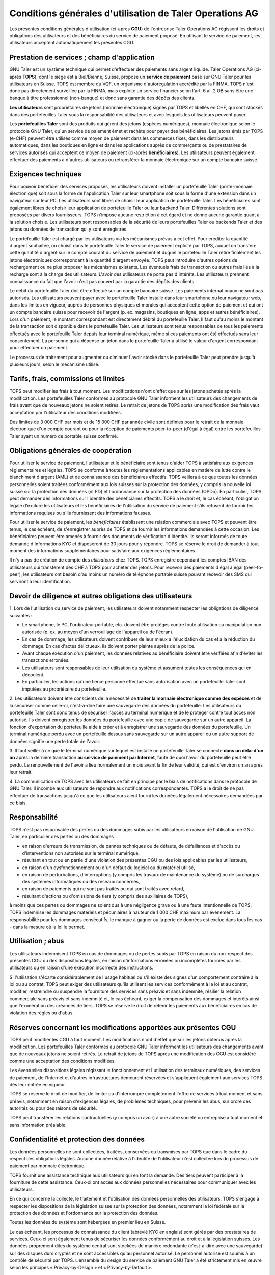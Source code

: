﻿Conditions générales d'utilisation de Taler Operations AG
==========================================================

Les présentes conditions générales d'utilisation (ci-après **CGU**) de l'entreprise Taler Operations AG régissent les
droits et obligations des utilisateurs et des bénéficiaires du service de paiement proposé. En utilisant le service de
paiement, les utilisateurs acceptent automatiquement les présentes CGU.


Prestation de services ; champ d'application
-----------------------------------------------------------------------

GNU Taler est un système technique qui permet d'effectuer des paiements sans argent liquide. Taler Operations AG
(ci-après **TOPS**), dont le siège est à Biel/Bienne, Suisse, propose un **service de paiement** basé sur GNU Taler
pour les utilisateurs en Suisse. TOPS est membre du VQF, un organisme d'autorégulation accrédité par la FINMA. TOPS
n'est donc pas directement surveillée par la FINMA, mais exploite un service financier selon l'art. 6 al. 2 OB sans être
une banque à titre professionnel (non-banque) et donc sans garantie des dépôts des clients.

**Les utilisateurs** sont propriétaires de jetons (monnaie électronique) signés par TOPS et libellés en CHF, qui sont
stockés dans des portefeuilles Taler sous la responsabilité des utilisateurs et avec lesquels les utilisateurs peuvent
payer.

Les **portefeuilles Taler** sont des produits qui gèrent des jetons (espèces numériques), monnaie électronique selon
le protocole GNU Taler, qu'un service de paiement émet et rachète pour payer des bénéficiaires. Les jetons émis par TOPS
(e-CHF) peuvent être utilisés comme moyen de paiement dans les commerces fixes, dans les distributeurs automatiques,
dans les boutiques en ligne et dans les applications auprès de commerçants ou de prestataires de services autorisés qui
acceptent ce moyen de paiement (ci-après **bénéficiaires**). Les utilisateurs peuvent également effectuer des paiements
à d'autres utilisateurs ou retransférer la monnaie électronique sur un compte bancaire suisse.


Exigences techniques
-----------------------------------

Pour pouvoir bénéficier des services proposés, les utilisateurs doivent installer un portefeuille Taler (porte-monnaie
électronique) soit sous la forme de l'application Taler sur leur smartphone soit sous la forme d'une extension dans un 
navigateur sur leur PC. Les utilisateurs sont libres de choisir leur application de portefeuille Taler. Les bénéficiaires 
sont également libres de choisir leur application de portefeuille Taler ou leur backend Taler. Différentes solutions sont 
proposées par divers fournisseurs. TOPS n'impose aucune restriction à cet égard et ne donne aucune garantie quant à 
la solution choisie. Les utilisateurs sont responsables de la sécurité de leurs portefeuilles Taler ou backends Taler et 
des jetons ou données de transaction qui y sont enregistrés.

Le portefeuille Taler est chargé par les utilisateurs via les mécanismes prévus à cet effet. Pour créditer la quantité
d'argent souhaitée, on choisit dans le portefeuille Taler le service de paiement exploité par TOPS, auquel on transfère
cette quantité d'argent sur le compte courant du service de paiement et duquel le portefeuille Taler retire finalement
les jetons électroniques correspondant à la quantité d'argent envoyée. TOPS peut introduire d'autres options de
rechargement ou ne plus proposer les mécanismes existants. Les éventuels frais de transaction ou autres frais liés à la
recharge sont à la charge des utilisateurs. L'avoir des utilisateurs ne porte pas d'intérêts.
Les utilisateurs prennent connaissance du fait que l'avoir n'est pas couvert par la garantie des dépôts des clients.

Le débit du portefeuille Taler doit être effectué sur un compte bancaire suisse. Les paiements internationaux ne sont
pas autorisés. Les utilisateurs peuvent payer avec le portefeuille Taler installé dans leur smartphone ou leur
navigateur web, dans les limites en vigueur, auprès de personnes physiques et morales qui acceptent cette option de
paiement et qui ont un compte bancaire suisse pour recevoir de l'argent (p. ex. magasins, boutiques en ligne, apps et
autres bénéficiaires). Lors d'un paiement, le montant correspondant est directement débité du portefeuille Taler. Il
faut qu'au moins le montant de la transaction soit disponible dans le portefeuille Taler. Les utilisateurs sont tenus 
responsables de tous les paiements effectués avec le portefeuille Taler depuis leur terminal numérique, même si ces 
paiements ont été effectués sans leur consentement. La personne qui a dépensé un jeton dans le portefeuille Taler a 
utilisé le valeur d'argent correspondant pour effectuer un paiement.

Le processus de traitement pour augmenter ou diminuer l'avoir stocké dans le portefeuille Taler peut prendre jusqu'à
plusieurs jours, selon le mécanisme utilisé.


Tarifs, frais, commissions et limites
---------------------------------------------------------

TOPS peut modifier les frais à tout moment. Les modifications n'ont d'effet que sur les jetons achetés après la
modification. Les portefeuilles Taler conformes au protocole GNU Taler informent les utilisateurs des changements 
de frais avant que de nouveaux jetons ne soient retirés. 
Le retrait de jetons de TOPS après une modification des frais vaut acceptation par l'utilisateur des conditions modifiées.

Des limites de 3 000 CHF par mois et de 15 000 CHF par année civile sont définies pour le retrait de la monnaie électronique
d'un compte courant ou pour la réception de paiements peer-to-peer (d'égal à égal) entre les portefeuilles Taler ayant
un numéro de portable suisse confirmé.


Obligations générales de coopération
------------------------------------------------------------

Pour utiliser le service de paiement, l'utilisateur et le bénéficiaire sont tenus d'aider TOPS à satisfaire aux
exigences réglementaires et légales. TOPS se conforme à toutes les réglementations applicables en matière de 
lutte contre le blanchiment d'argent (AML) et de connaissance des bénéficiaires effectifs. 
TOPS veillera à ce que toutes les données personnelles soient traitées conformément aux lois suisses sur 
la protection des données, y compris la nouvelle loi suisse sur la protection des données (nLPD) et 
l'ordonnance sur la protection des données (OPDo). 
En particulier, TOPS peut demander des informations sur l'identité des bénéficiaires effectifs. 
TOPS a le droit et, le cas échéant, l'obligation légale d'exclure les utilisateurs et les bénéficiaires de l'utilisation 
du service de paiement s'ils refusent de fournir les informations requises ou s'ils fournissent des informations fausses.

Pour utiliser le service de paiement, les *bénéficiaires* établissent une relation commerciale avec TOPS et peuvent être
tenus, le cas échéant, de s'enregistrer auprès de TOPS et de fournir les informations demandées à cette occasion. 
Les bénéficiaires peuvent être amenés à fournir des documents de vérification d'identité. 
Ils seront informés de toute demande d'informations KYC et disposeront de 30 jours pour y répondre. 
TOPS se réserve le droit de demander à tout moment des informations supplémentaires pour satisfaire aux exigences réglementaires.

Il n'y a pas de création de compte des *utilisateurs* chez TOPS. TOPS enregistre cependant les comptes IBAN des
utilisateurs qui transfèrent des CHF à TOPS pour acheter des jetons. Pour recevoir des paiements d'égal à égal (peer-to-peer),
les utilisateurs ont besoin d'au moins un numéro de téléphone portable suisse pouvant recevoir des SMS qui serviront à leur identification.


Devoir de diligence et autres obligations des utilisateurs
-----------------------------------------------------------------------------------------

1.
Lors de l'utilisation du service de paiement, les utilisateurs doivent notamment respecter les obligations de diligence suivantes :

* Le smartphone, le PC, l'ordinateur portable, etc. doivent être protégés contre toute utilisation ou manipulation non autorisée (p. ex. au moyen d'un verrouillage de l'appareil ou de l'écran).

* En cas de dommage, les utilisateurs doivent contribuer de leur mieux à l'élucidation du cas et à la réduction du dommage. En cas d'actes délictueux, ils doivent porter plainte auprès de la police.

* Avant chaque exécution d'un paiement, les données relatives au bénéficiaire doivent être vérifiées afin d'éviter les transactions erronées.

* Les utilisateurs sont responsables de leur utilisation du système et assument toutes les conséquences qui en découlent.

* En particulier, les actions qu'une tierce personne effectue sans autorisation avec un portefeuille Taler sont imputées au propriétaire du portefeuille.

2. Les utilisateurs doivent être conscients de la nécessité de **traiter la monnaie électronique comme des espèces** et de la sécuriser comme celle-ci,
c'est-à-dire faire une sauvegarde des données du portefeuille.
Les utilisateurs du portefeuille Taler sont donc tenus de sécuriser l'accès au terminal numérique et de le protéger contre tout accès non autorisé.
Ils doivent enregistrer les données du portefeuille avec une copie de sauvegarde sur un autre appareil.
La fonction d'exportation du portefeuille aide à créer et à enregistrer une sauvegarde des données du portefeuille.
Un terminal numérique perdu avec un portefeuille dessus sans sauvegarde sur un autre appareil ou un autre support de données signifie une perte totale de l'avoir.

3. Il faut veiller à ce que le terminal numérique sur lequel est installé un portefeuille Taler se connecte **dans un délai d'un an**
après la dernière transaction **au service de paiement par Internet**, faute de quoi l'avoir du portefeuille peut être perdu.
Le renouvellement de l'avoir a lieu normalement un mois avant la fin de leur validité, qui est d'environ un an après leur retrait.

4. La communication de TOPS avec les utilisateurs se fait en principe par le biais de notifications dans le protocole de GNU Taler.
Il incombe aux utilisateurs de répondre aux notifications correspondantes. TOPS a le droit de ne pas effectuer de transactions jusqu'à ce que
les utilisateurs aient fourni les données légalement nécessaires demandées par ce biais.


Responsabilité
------------------------

TOPS n'est pas responsable des pertes ou des dommages subis par les utilisateurs en raison de l'utilisation de GNU
Taler, en particulier des pertes ou des dommages

* en raison d'erreurs de transmission, de pannes techniques ou de défauts, de défaillances et d'accès ou d'interventions non autorisés sur le terminal numérique,

* résultant en tout ou en partie d'une violation des présentes CGU ou des lois applicables par les utilisateurs,

* en raison d'un dysfonctionnement ou d'un défaut du logiciel ou du matériel utilisé,

* en raison de perturbations, d'interruptions (y compris les travaux de maintenance du système) ou de surcharges des systèmes informatiques ou des réseaux concernés,

* en raison de paiements qui ne sont pas traités ou qui sont traités avec retard,

* résultant d'actions ou d'omissions de tiers (y compris des auxiliaires de TOPS),

à moins que ces pertes ou dommages ne soient dus à une négligence grave ou à une faute intentionnelle de TOPS.
TOPS indemnise les dommages matériels et pécuniaires à hauteur de 1 000 CHF maximum par événement.
La responsabilité pour les dommages consécutifs, le manque à gagner ou la perte de données est exclue
dans tous les cas - dans la mesure où la loi le permet.


Utilisation ; abus
--------------------------

Les utilisateurs indemnisent TOPS en cas de dommages ou de pertes subis par TOPS en raison du non-respect
des présentes CGU ou des dispositions légales, en raison d'informations erronées ou incomplètes fournies par
les utilisateurs ou en raison d'une exécution incorrecte des instructions.

Si l'utilisation s'écarte considérablement de l'usage habituel ou s'il existe des signes d'un comportement contraire
à la loi ou au contrat, TOPS peut exiger des utilisateurs qu'ils utilisent les services conformément à la loi et au contrat,
modifier, restreindre ou suspendre la fourniture des services sans préavis et sans indemnité, résilier la relation commerciale
sans préavis et sans indemnité et, le cas échéant, exiger la compensation des dommages et intérêts ainsi que l'exonération
des créances de tiers. TOPS se réserve le droit de retenir les paiements aux bénéficiaires en cas de violation des règles ou d'abus.


Réserves concernant les modifications apportées aux présentes CGU
---------------------------------------------------------------------------------------------------------------

TOPS peut modifier les CGU à tout moment. Les modifications n'ont d'effet que sur les jetons obtenus après la modification.
Les portefeuilles Taler conformes au protocole GNU Taler informent les utilisateurs des changements avant que de nouveaux 
jetons ne soient retirés.
Le retrait de jetons de TOPS après une modification des CGU est considéré comme une acceptation des conditions modifiées.

Les éventuelles dispositions légales régissant le fonctionnement et l'utilisation des terminaux numériques, des services de paiement,
de l'Internet et d'autres infrastructures demeurent réservées et s'appliquent également aux services TOPS dès leur entrée en vigueur.

TOPS se réserve le droit de modifier, de limiter ou d'interrompre complètement l'offre de services à tout moment et sans préavis,
notamment en raison d'exigences légales, de problèmes techniques, pour prévenir les abus, sur ordre des autorités ou pour
des raisons de sécurité.

TOPS peut transférer les relations contractuelles (y compris un avoir) à une autre société ou entreprise à tout moment et sans information préalable.


Confidentialité et protection des données
------------------------------------------------------------------

Les données personnelles ne sont collectées, traitées, conservées ou transmises par TOPS que dans le cadre du respect des obligations légales.
Aucune donnée relative à l'identité de l'utilisateur n'est collectée lors du processus de paiement par monnaie électronique.

TOPS fournit une assistance technique aux utilisateurs qui en font la demande. Des tiers peuvent participer à la fourniture de cette assistance.
Ceux-ci ont accès aux données personnelles nécessaires pour communiquer avec les utilisateurs.

En ce qui concerne la collecte, le traitement et l'utilisation des données personnelles des utilisateurs, TOPS s'engage à
respecter les dispositions de la législation suisse sur la protection des données, notamment la loi fédérale sur la protection
des données et l'ordonnance sur la protection des données.

Toutes les données du système sont hébergées en premier lieu en Suisse.

Le cas échéant, les processus de connaissance du client (abrévié KYC en anglais) sont gérés par des prestataires de services. Ceux-ci sont également tenus de sécuriser
les données conformément au droit et à la législation suisses. Les données proprement dites du système central sont
stockées de manière redondante (c'est-à-dire avec une sauvegarde) sur des disques durs cryptés et ne sont accessibles
qu'au personnel autorisé. Le personnel autorisé est soumis à un contrôle de sécurité par TOPS.
L'ensemble du design du service de paiement GNU Taler a été strictement mis en œuvre selon les principes
« Privacy-by-Design » et « Privacy-by-Default ».

Pour plus d'informations sur le traitement des données, veuillez consulter la déclaration de confidentialité sur le site web de TOPS (www.taler-ops.ch).


Durée et résiliation
------------------------------

La relation commerciale entre TOPS et les bénéficiaires (commerçants, entreprises, vendeurs et autres destinataires
réguliers des virements du service de paiement vers les comptes IBAN des bénéficiaires) est conclue pour une durée indéterminée.
TOPS peut à tout moment - notamment en cas d'abus avec effet immédiat - résilier la relation commerciale avec les bénéficiaires.
Une résiliation écrite par TOPS est envoyée à l'une des dernières adresses communiquées par les partenaires commerciaux
(par ex. par e-mail ou par lettre).
Si aucune transaction n'est effectuée en faveur les bénéficiaires pendant plus de 12 mois, la relation commerciale est 
automatiquement considérée comme terminée.

Les utilisateurs des portefeuilles Taler peuvent à tout moment faire transférer l'avoir qu'ils détiennent dans les
portefeuilles Taler sur des comptes bancaires en Suisse et ainsi solder leur avoir.
En cas de cessation d'activité du service de paiement de TOPS, les utilisateurs sont informés de l'arrêt imminent
du service de paiement par le protocole de Taler et sont invités par les portefeuilles Taler à solder l'avoir existant.
Les utilisateurs qui omettent de procéder à cette compensation perdent, au bout de 3 mois, le droit à l'avoir existant
encore après cette période, lequel devient la propriété de TOPS.


Droit applicable et juridiction compétente
------------------------------------------------------------------

Dans la mesure où la loi le permet, toutes les relations juridiques entre TOPS et les utilisateurs sont exclusivement soumises
au droit matériel suisse, à l'exclusion des règles de conflit de lois et à l'exclusion des traités internationaux.

Sous réserve de dispositions légales impératives contraires, Bienne est le for exclusif et le lieu d'exécution.
Pour les utilisateurs et les bénéficiaires domiciliés en dehors de la Suisse, Bienne est également le lieu de poursuite.

